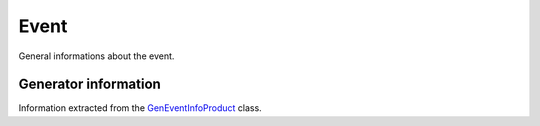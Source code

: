 Event
#####

General informations about the event.

.. cpp:member:: ULong64_t run

    Current run number

.. cpp:member:: ULong64_t lumi

    Current lumi section

.. cpp:member:: ULong64_t evt

    Current event number

.. cpp:member:: float rho

    ``rho``, extracted from ``fixedGridRhoFastjetAll``

.. cpp:member:: std::vector<float> rhos

    eta-dependant ``rho``. Binning is 5, -4, -3, -2, -1, 0, 1, 2, 3, 4, 5

.. cpp:member:: ULong64_t npv

    Number of primary vertices of the event, passing the following selection:

    * ``!isFake()``
    * ``ndof() >= 4``
    * ``fabs(z()) <= 24``

.. cpp:member:: std::vector<int> npus

    Number of PU interactions for a given bunch crossing (``getPU_NumInteractions()``).

    .. note::

       Use :c:member:`bxns` to get the corresponding bunch crossing

.. cpp:member:: std::vector<float> tnpus

    Number of **true** PU interactions for a given bunch crossing (``getTrueNumInteractions()``)

    .. note::

       Use :c:member:`bxns` to get the corresponding bunch crossing

.. cpp:member:: std::vector<int> bxns

    Vector of IDs of the bunch crossing. Can contains one of the following value:

    * ``-1``: previous bunch crossing
    * ``0``: current bunch crossing
    * ``1``: next bunch crossing

    .. note::

       For PU reweighting, you need to use the value of :c:member:`tnpus` corresponding to the bunch crossing with ID ``0``

.. cpp:member:: std::vector<int> bunch_spacings

    Spacing of the current bunch

    .. note::

       Use :c:member:`bxns` to get the corresponding bunch crossing

.. cpp:member:: float weight

    Generator weight

.. cpp:member:: float pthat

    Generator :math:`\hat{p}_T`

.. cpp:member:: std::vector<float> pu_sumpt_lowpt
.. cpp:member:: std::vector<float> pu_sumpt_highpt
.. cpp:member:: std::vector<int> pu_ntrks_lowpt
.. cpp:member:: std::vector<int> pu_ntrks_highpt
.. cpp:member:: std::vector<std::vector<float>> pu_zpositions

Generator information
_____________________

Information extracted from the `GenEventInfoProduct <https://cmssdt.cern.ch/SDT/doxygen/CMSSW_7_4_3_patch1/doc/html/d3/d77/classGenEventInfoProduct.html>`_ class.

.. cpp:member:: int nMEPartons
.. cpp:member:: int nMEPartonsFiltered
.. cpp:member:: float alphaQCD
.. cpp:member:: float alphaQED
.. cpp:member:: float qScale
.. cpp:member:: std::pair<int, int> pdfID
.. cpp:member:: std::pair<float, float> pdfX

